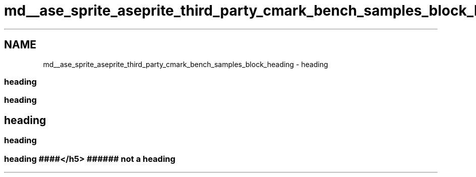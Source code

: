 .TH "md__ase_sprite_aseprite_third_party_cmark_bench_samples_block_heading" 3 "Wed Feb 1 2023" "Version Version 0.0" "My Project" \" -*- nroff -*-
.ad l
.nh
.SH NAME
md__ase_sprite_aseprite_third_party_cmark_bench_samples_block_heading \- heading 
.PP

.SS "heading"
.SS "heading"
.SH "heading"
.PP
.SS "heading"
 
.SS "heading ####</h5> ###### not a heading"

